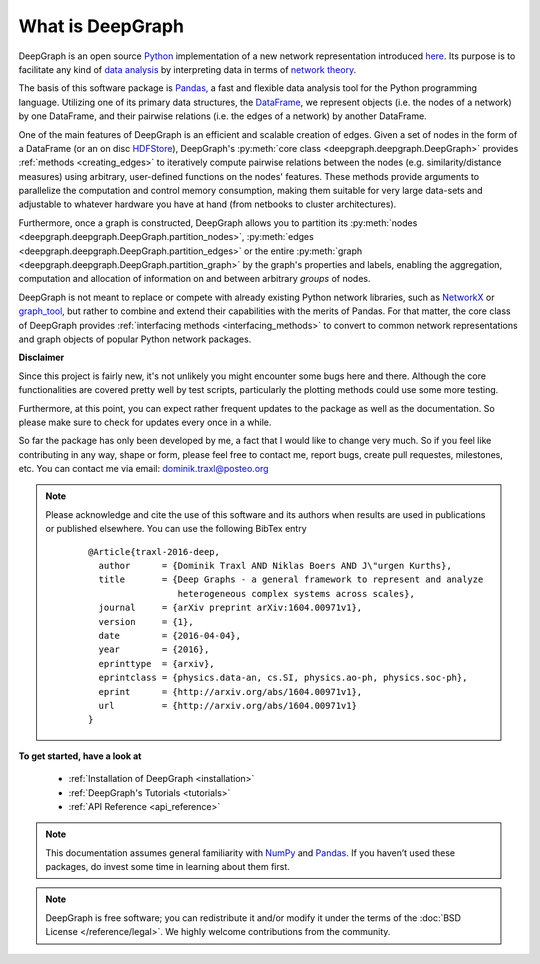 .. _what_is_deepgraph:


*****************
What is DeepGraph
*****************

DeepGraph is an open source `Python <https://www.python.org/>`_ implementation
of a new network representation introduced
`here <http://arxiv.org/abs/1604.00971>`_. Its purpose is to facilitate any
kind of
`data analysis <https://en.wikipedia.org/wiki/Data_analysis>`_ by
interpreting data in terms of
`network theory <https://en.wikipedia.org/wiki/Network_theory>`_.

The basis of this software package is `Pandas <http://pandas.pydata.org/>`_, a
fast and flexible data analysis tool for the Python programming language.
Utilizing one of its primary data structures, the
`DataFrame <http://pandas.pydata.org/pandas-docs/stable/generated/pandas.DataFrame.html>`_,
we represent objects (i.e. the nodes of a network) by one DataFrame, and their
pairwise relations (i.e. the edges of a network) by another DataFrame.

One of the main features of DeepGraph is an efficient and scalable creation of
edges. Given a set of nodes in the form of a DataFrame (or an on disc
`HDFStore <http://pandas.pydata.org/pandas-docs/stable/io.html#hdf5-pytables>`_),
DeepGraph's :py:meth:`core class <deepgraph.deepgraph.DeepGraph>` provides
:ref:`methods <creating_edges>` to iteratively compute pairwise relations
between the nodes (e.g. similarity/distance measures) using arbitrary, user-defined
functions on the nodes' features. These methods provide arguments to
parallelize the computation and control memory consumption, making them
suitable for very large data-sets and adjustable to whatever hardware you have
at hand (from netbooks to cluster architectures).

Furthermore, once a graph is constructed, DeepGraph allows you to partition its
:py:meth:`nodes <deepgraph.deepgraph.DeepGraph.partition_nodes>`,
:py:meth:`edges <deepgraph.deepgraph.DeepGraph.partition_edges>` or the entire
:py:meth:`graph <deepgraph.deepgraph.DeepGraph.partition_graph>` by the
graph's properties and labels, enabling the aggregation, computation and
allocation of information on and between arbitrary *groups* of nodes.

DeepGraph is not meant to replace or compete with already existing Python
network libraries, such as `NetworkX <https://networkx.github.io/>`_ or
`graph\_tool <https://graph-tool.skewed.de/>`_, but rather to combine and
extend their capabilities with the merits of Pandas. For that matter, the core
class of DeepGraph provides :ref:`interfacing methods <interfacing_methods>` to
convert to common network representations and graph objects of popular Python
network packages.

**Disclaimer**

Since this project is fairly new, it's not unlikely you might encounter some
bugs here and there. Although the core functionalities are covered pretty well
by test scripts, particularly the plotting methods could use some more testing.

Furthermore, at this point, you can expect rather frequent updates to the
package as well as the documentation. So please make sure to check for updates
every once in a while.

So far the package has only been developed by me, a fact that I would like
to change very much. So if you feel like contributing in any way, shape or
form, please feel free to contact me, report bugs, create pull requestes,
milestones, etc. You can contact me via email: dominik.traxl@posteo.org

.. note::

   Please acknowledge and cite the use of this software and its authors when
   results are used in publications or published elsewhere. You can use the
   following BibTex entry

    ::

        @Article{traxl-2016-deep,
          author      = {Dominik Traxl AND Niklas Boers AND J\"urgen Kurths},
          title       = {Deep Graphs - a general framework to represent and analyze
                         heterogeneous complex systems across scales},
          journal     = {arXiv preprint arXiv:1604.00971v1},
          version     = {1},
          date        = {2016-04-04},
          year        = {2016},
          eprinttype  = {arxiv},
          eprintclass = {physics.data-an, cs.SI, physics.ao-ph, physics.soc-ph},
          eprint      = {http://arxiv.org/abs/1604.00971v1},
          url         = {http://arxiv.org/abs/1604.00971v1}
        }

**To get started, have a look at**

  - :ref:`Installation of DeepGraph <installation>`
  - :ref:`DeepGraph's Tutorials <tutorials>`
  - :ref:`API Reference <api_reference>`

.. note::

    This documentation assumes general familiarity with
    `NumPy <http://www.numpy.org/>`_ and `Pandas <http://pandas.pydata.org/>`_.
    If you haven’t used these packages, do invest some time in learning about
    them first.

.. note::

    DeepGraph is free software; you can redistribute it and/or modify it under
    the terms of the :doc:`BSD License </reference/legal>`. We highly welcome
    contributions from the community.
